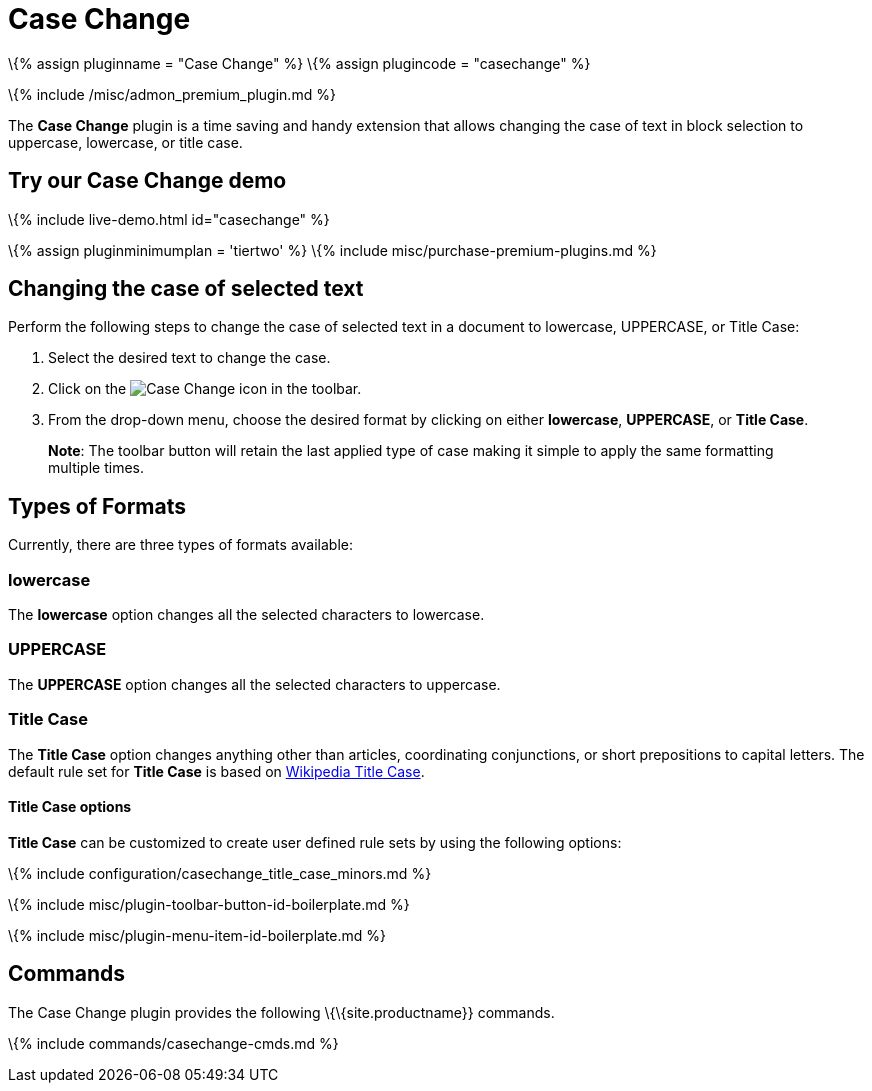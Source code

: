 = Case Change

:title_nav: Case Change :description: Change the case of text. :keywords: case capitalization capitalize lowercase uppercase :controls: toolbar button, menu item

\{% assign pluginname = "Case Change" %} \{% assign plugincode = "casechange" %}

\{% include /misc/admon_premium_plugin.md %}

The *Case Change* plugin is a time saving and handy extension that allows changing the case of text in block selection to uppercase, lowercase, or title case.

== Try our Case Change demo

\{% include live-demo.html id="casechange" %}

\{% assign pluginminimumplan = 'tiertwo' %} \{% include misc/purchase-premium-plugins.md %}

== Changing the case of selected text

Perform the following steps to change the case of selected text in a document to lowercase, UPPERCASE, or Title Case:

[arabic]
. Select the desired text to change the case.
. Click on the image:{{site.baseurl}}/images/casechangeicon.png[Case Change] icon in the toolbar.
. From the drop-down menu, choose the desired format by clicking on either *lowercase*, *UPPERCASE*, or *Title Case*.

____
*Note*: The toolbar button will retain the last applied type of case making it simple to apply the same formatting multiple times.
____

== Types of Formats

Currently, there are three types of formats available:

=== lowercase

The *lowercase* option changes all the selected characters to lowercase.

=== UPPERCASE

The *UPPERCASE* option changes all the selected characters to uppercase.

=== Title Case

The *Title Case* option changes anything other than articles, coordinating conjunctions, or short prepositions to capital letters. The default rule set for *Title Case* is based on https://titlecaseconverter.com/rules/#WP[Wikipedia Title Case].

==== Title Case options

*Title Case* can be customized to create user defined rule sets by using the following options:

\{% include configuration/casechange_title_case_minors.md %}

\{% include misc/plugin-toolbar-button-id-boilerplate.md %}

\{% include misc/plugin-menu-item-id-boilerplate.md %}

== Commands

The Case Change plugin provides the following \{\{site.productname}} commands.

\{% include commands/casechange-cmds.md %}
